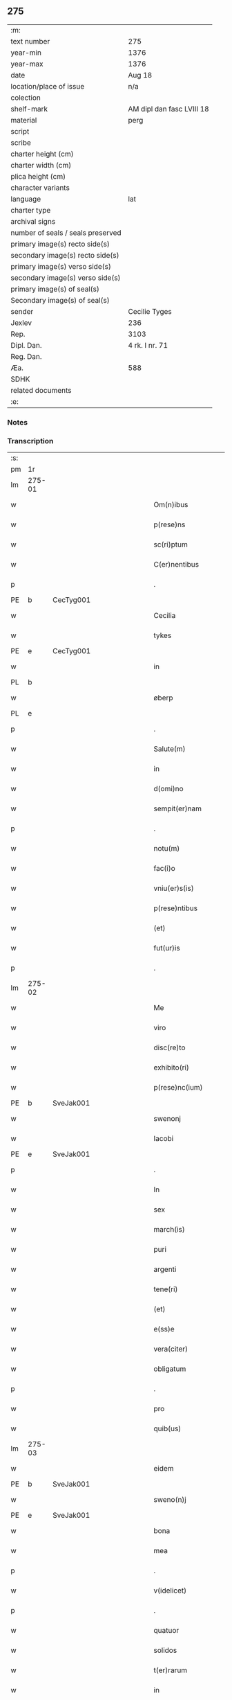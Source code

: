 ** 275

| :m:                               |                           |
| text number                       | 275                       |
| year-min                          | 1376                      |
| year-max                          | 1376                      |
| date                              | Aug 18                    |
| location/place of issue           | n/a                       |
| colection                         |                           |
| shelf-mark                        | AM dipl dan fasc LVIII 18 |
| material                          | perg                      |
| script                            |                           |
| scribe                            |                           |
| charter height (cm)               |                           |
| charter width (cm)                |                           |
| plica height (cm)                 |                           |
| character variants                |                           |
| language                          | lat                       |
| charter type                      |                           |
| archival signs                    |                           |
| number of seals / seals preserved |                           |
| primary image(s) recto side(s)    |                           |
| secondary image(s) recto side(s)  |                           |
| primary image(s) verso side(s)    |                           |
| secondary image(s) verso side(s)  |                           |
| primary image(s) of seal(s)       |                           |
| Secondary image(s) of seal(s)     |                           |
| sender                            | Cecilie Tyges             |
| Jexlev                            | 236                       |
| Rep.                              | 3103                      |
| Dipl. Dan.                        | 4 rk. I nr. 71            |
| Reg. Dan.                         |                           |
| Æa.                               | 588                       |
| SDHK                              |                           |
| related documents                 |                           |
| :e:                               |                           |

*** Notes


*** Transcription
| :s: |        |   |             |   |   |                       |                |   |   |   |                                |     |   |   |    |        |
| pm  | 1r     |   |             |   |   |                       |                |   |   |   |                                |     |   |   |    |        |
| lm  | 275-01 |   |             |   |   |                       |                |   |   |   |                                |     |   |   |    |        |
| w   |        |   |             |   |   | Om(n)ibus             | Om̅ıbu         |   |   |   |                                | lat |   |   |    | 275-01 |
| w   |        |   |             |   |   | p(rese)ns             | pn̅            |   |   |   |                                | lat |   |   |    | 275-01 |
| w   |        |   |             |   |   | sc(ri)ptum            | c&pk;ptu     |   |   |   |                                | lat |   |   |    | 275-01 |
| w   |        |   |             |   |   | C(er)nentibus         | Cn&pk;entıbu  |   |   |   |                                | lat |   |   |    | 275-01 |
| p   |        |   |             |   |   | .                     | .              |   |   |   |                                | lat |   |   |    | 275-01 |
| PE  | b      | CecTyg001  |             |   |   |                       |                |   |   |   |                                |     |   |   |    |        |
| w   |        |   |             |   |   | Cecilia               | Cecılı        |   |   |   |                                | lat |   |   |    | 275-01 |
| w   |        |   |             |   |   | tykes                 | tyke          |   |   |   |                                | lat |   |   |    | 275-01 |
| PE  | e      | CecTyg001  |             |   |   |                       |                |   |   |   |                                |     |   |   |    |        |
| w   |        |   |             |   |   | in                    | ın             |   |   |   |                                | lat |   |   |    | 275-01 |
| PL  | b      |   |             |   |   |                       |                |   |   |   |                                |     |   |   |    |        |
| w   |        |   |             |   |   | øberp                 | øberp          |   |   |   |                                | lat |   |   |    | 275-01 |
| PL  | e      |   |             |   |   |                       |                |   |   |   |                                |     |   |   |    |        |
| p   |        |   |             |   |   | .                     | .              |   |   |   |                                | lat |   |   |    | 275-01 |
| w   |        |   |             |   |   | Salute(m)             | Slute̅         |   |   |   |                                | lat |   |   |    | 275-01 |
| w   |        |   |             |   |   | in                    | ın             |   |   |   |                                | lat |   |   |    | 275-01 |
| w   |        |   |             |   |   | d(omi)no              | dn̅o            |   |   |   |                                | lat |   |   |    | 275-01 |
| w   |        |   |             |   |   | sempit(er)nam         | empıt&pk;nam  |   |   |   |                                | lat |   |   |    | 275-01 |
| p   |        |   |             |   |   | .                     | .              |   |   |   |                                | lat |   |   |    | 275-01 |
| w   |        |   |             |   |   | notu(m)               | otu̅           |   |   |   |                                | lat |   |   |    | 275-01 |
| w   |        |   |             |   |   | fac(i)o               | fc̅o           |   |   |   |                                | lat |   |   |    | 275-01 |
| w   |        |   |             |   |   | vniu(er)s(is)         | vnıu͛          |   |   |   |                                | lat |   |   |    | 275-01 |
| w   |        |   |             |   |   | p(rese)ntibus         | pn̅tıbu        |   |   |   |                                | lat |   |   |    | 275-01 |
| w   |        |   |             |   |   | (et)                  |               |   |   |   |                                | lat |   |   |    | 275-01 |
| w   |        |   |             |   |   | fut(ur)is             | futı         |   |   |   |                                | lat |   |   |    | 275-01 |
| p   |        |   |             |   |   | .                     | .              |   |   |   |                                | lat |   |   |    | 275-01 |
| lm  | 275-02 |   |             |   |   |                       |                |   |   |   |                                |     |   |   |    |        |
| w   |        |   |             |   |   | Me                    | Me             |   |   |   |                                | lat |   |   |    | 275-02 |
| w   |        |   |             |   |   | viro                  | viꝛo           |   |   |   |                                | lat |   |   |    | 275-02 |
| w   |        |   |             |   |   | disc(re)to            | dıſc&pk;to     |   |   |   |                                | lat |   |   |    | 275-02 |
| w   |        |   |             |   |   | exhibito(ri)          | exhıbıto      |   |   |   |                                | lat |   |   | =  | 275-02 |
| w   |        |   |             |   |   | p(rese)nc(ium)        | pn̅            |   |   |   |                                | lat |   |   | == | 275-02 |
| PE  | b      | SveJak001  |             |   |   |                       |                |   |   |   |                                |     |   |   |    |        |
| w   |        |   |             |   |   | swenonj               | wenonȷ        |   |   |   |                                | lat |   |   |    | 275-02 |
| w   |        |   |             |   |   | Iacobi                | Icobı         |   |   |   |                                | lat |   |   |    | 275-02 |
| PE  | e      | SveJak001  |             |   |   |                       |                |   |   |   |                                |     |   |   |    |        |
| p   |        |   |             |   |   | .                     | .              |   |   |   |                                | lat |   |   |    | 275-02 |
| w   |        |   |             |   |   | In                    | In             |   |   |   |                                | lat |   |   |    | 275-02 |
| w   |        |   |             |   |   | sex                   | ſex            |   |   |   |                                | lat |   |   |    | 275-02 |
| w   |        |   |             |   |   | march(is)             | mꝛch̅          |   |   |   |                                | lat |   |   |    | 275-02 |
| w   |        |   |             |   |   | puri                  | puꝛı           |   |   |   |                                | lat |   |   |    | 275-02 |
| w   |        |   |             |   |   | argenti               | ꝛgentı        |   |   |   |                                | lat |   |   |    | 275-02 |
| w   |        |   |             |   |   | tene(ri)              | tene          |   |   |   |                                | lat |   |   |    | 275-02 |
| w   |        |   |             |   |   | (et)                  |               |   |   |   |                                | lat |   |   |    | 275-02 |
| w   |        |   |             |   |   | e(ss)e                | e̅e             |   |   |   |                                | lat |   |   |    | 275-02 |
| w   |        |   |             |   |   | vera(citer)           | veꝛ.ͨ         |   |   |   |                                | lat |   |   |    | 275-02 |
| w   |        |   |             |   |   | obligatum             | oblıgatu      |   |   |   |                                | lat |   |   |    | 275-02 |
| p   |        |   |             |   |   | .                     | .              |   |   |   |                                | lat |   |   |    | 275-02 |
| w   |        |   |             |   |   | pro                   | pro            |   |   |   |                                | lat |   |   |    | 275-02 |
| w   |        |   |             |   |   | quib(us)              | quıbꝫ          |   |   |   |                                | lat |   |   |    | 275-02 |
| lm  | 275-03 |   |             |   |   |                       |                |   |   |   |                                |     |   |   |    |        |
| w   |        |   |             |   |   | eidem                 | eıde          |   |   |   |                                | lat |   |   |    | 275-03 |
| PE  | b      | SveJak001  |             |   |   |                       |                |   |   |   |                                |     |   |   |    |        |
| w   |        |   |             |   |   | sweno(n)j             | weno̅ȷ         |   |   |   |                                | lat |   |   |    | 275-03 |
| PE  | e      | SveJak001  |             |   |   |                       |                |   |   |   |                                |     |   |   |    |        |
| w   |        |   |             |   |   | bona                  | bona           |   |   |   |                                | lat |   |   |    | 275-03 |
| w   |        |   |             |   |   | mea                   | mea            |   |   |   |                                | lat |   |   |    | 275-03 |
| p   |        |   |             |   |   | .                     | .              |   |   |   |                                | lat |   |   |    | 275-03 |
| w   |        |   |             |   |   | v(idelicet)           | vꝫ             |   |   |   |                                | lat |   |   |    | 275-03 |
| p   |        |   |             |   |   | .                     | .              |   |   |   |                                | lat |   |   |    | 275-03 |
| w   |        |   |             |   |   | quatuor               | quatuoꝛ        |   |   |   |                                | lat |   |   |    | 275-03 |
| w   |        |   |             |   |   | solidos               | ſolıdo        |   |   |   |                                | lat |   |   |    | 275-03 |
| w   |        |   |             |   |   | t(er)rarum            | traꝛu        |   |   |   |                                | lat |   |   |    | 275-03 |
| w   |        |   |             |   |   | in                    | ın             |   |   |   |                                | lat |   |   |    | 275-03 |
| w   |        |   |             |   |   | censu                 | cenſu          |   |   |   |                                | lat |   |   |    | 275-03 |
| w   |        |   |             |   |   | in                    | ın             |   |   |   |                                | lat |   |   |    | 275-03 |
| PL  | b      |   |             |   |   |                       |                |   |   |   |                                |     |   |   |    |        |
| w   |        |   |             |   |   | Reynstorp             | Reynﬅoꝛp       |   |   |   |                                | lat |   |   |    | 275-03 |
| PL  | e      |   |             |   |   |                       |                |   |   |   |                                |     |   |   |    |        |
| w   |        |   |             |   |   | p(ar)rochia           | p̲ꝛochı        |   |   |   |                                | lat |   |   |    | 275-03 |
| PL  | b      |   |             |   |   |                       |                |   |   |   |                                |     |   |   |    |        |
| w   |        |   |             |   |   | gu(n)nerslef          | gu̅nerſlef      |   |   |   |                                | lat |   |   |    | 275-03 |
| PL  | e      |   |             |   |   |                       |                |   |   |   |                                |     |   |   |    |        |
| PL  | b      |   |             |   |   |                       |                |   |   |   |                                |     |   |   |    |        |
| w   |        |   |             |   |   | flakkebyergsh(æ)r(æt) | flakkebyergſhꝝ |   |   |   |                                | lat |   |   |    | 275-03 |
| PL  | e      |   |             |   |   |                       |                |   |   |   |                                |     |   |   |    |        |
| lm  | 275-04 |   |             |   |   |                       |                |   |   |   |                                |     |   |   |    |        |
| w   |        |   |             |   |   | sita                  | ſıt           |   |   |   |                                | lat |   |   |    | 275-04 |
| w   |        |   |             |   |   | ipignero              | ıpıgnero       |   |   |   |                                | lat |   |   |    | 275-04 |
| w   |        |   |             |   |   | p(er)                 | p̲              |   |   |   |                                | lat |   |   |    | 275-04 |
| w   |        |   |             |   |   | p(rese)ntes           | pn̅te          |   |   |   |                                | lat |   |   |    | 275-04 |
| p   |        |   |             |   |   | .                     | .              |   |   |   |                                | lat |   |   |    | 275-04 |
| w   |        |   |             |   |   | die                   | dıe            |   |   |   |                                | lat |   |   |    | 275-04 |
| w   |        |   |             |   |   | b(ea)ti               | bt̅ı            |   |   |   |                                | lat |   |   |    | 275-04 |
| w   |        |   |             |   |   | michael(is)           | michael̅        |   |   |   |                                | lat |   |   |    | 275-04 |
| w   |        |   |             |   |   | p(ro)xi(me)           | ꝓxıͤ            |   |   |   |                                | lat |   |   |    | 275-04 |
| w   |        |   |             |   |   | affut(ur)o            | ﬀutᷣo          |   |   |   |                                | lat |   |   |    | 275-04 |
| p   |        |   |             |   |   | .                     | .              |   |   |   |                                | lat |   |   |    | 275-04 |
| w   |        |   |             |   |   | p(er)                 | p̲              |   |   |   |                                | lat |   |   |    | 275-04 |
| w   |        |   |             |   |   | me                    | me             |   |   |   |                                | lat |   |   |    | 275-04 |
| w   |        |   |             |   |   | v(e)l                 | vl̅             |   |   |   |                                | lat |   |   |    | 275-04 |
| w   |        |   |             |   |   | meos                  | meo           |   |   |   |                                | lat |   |   |    | 275-04 |
| w   |        |   |             |   |   | heredes               | heꝛede        |   |   |   |                                | lat |   |   |    | 275-04 |
| p   |        |   |             |   |   | .                     | .              |   |   |   |                                | lat |   |   |    | 275-04 |
| w   |        |   |             |   |   | ab                    | b             |   |   |   |                                | lat |   |   |    | 275-04 |
| w   |        |   |             |   |   | ip(s)o                | ıp̅o            |   |   |   |                                | lat |   |   |    | 275-04 |
| w   |        |   |             |   |   | v(e)l                 | vl̅             |   |   |   |                                | lat |   |   |    | 275-04 |
| w   |        |   |             |   |   | suis                  | ſui           |   |   |   |                                | lat |   |   |    | 275-04 |
| w   |        |   |             |   |   | he(re)dib(us)         | he&pk;dıbꝫ     |   |   |   |                                | lat |   |   |    | 275-04 |
| lm  | 275-05 |   |             |   |   |                       |                |   |   |   |                                |     |   |   |    |        |
| w   |        |   |             |   |   | pro                   | pro            |   |   |   |                                | lat |   |   |    | 275-05 |
| w   |        |   |             |   |   | p(re)sc(ri)pta        | p̅ſc&pk;pta     |   |   |   |                                | lat |   |   |    | 275-05 |
| w   |        |   |             |   |   | su(m)ma               | ſu̅ma           |   |   |   |                                | lat |   |   |    | 275-05 |
| w   |        |   |             |   |   | pecu(n)ie             | pecu̅ie         |   |   |   |                                | lat |   |   |    | 275-05 |
| w   |        |   |             |   |   | argentea              | rgente       |   |   |   |                                | lat |   |   |    | 275-05 |
| p   |        |   |             |   |   | .                     | .              |   |   |   |                                | lat |   |   |    | 275-05 |
| w   |        |   |             |   |   | sine                  | ine           |   |   |   |                                | lat |   |   |    | 275-05 |
| w   |        |   |             |   |   | dubio                 | dubıo          |   |   |   |                                | lat |   |   |    | 275-05 |
| w   |        |   |             |   |   | Redim(en)da           | Redım̅d        |   |   |   |                                | lat |   |   |    | 275-05 |
| p   |        |   |             |   |   | .                     | .              |   |   |   |                                | lat |   |   |    | 275-05 |
| w   |        |   |             |   |   | Tali                  | Tlı           |   |   |   |                                | lat |   |   |    | 275-05 |
| w   |        |   |             |   |   | (con)dic(i)one        | ꝯdıc̅one        |   |   |   |                                | lat |   |   |    | 275-05 |
| w   |        |   |             |   |   | q(uod)                | ꝙ              |   |   |   |                                | lat |   |   |    | 275-05 |
| w   |        |   |             |   |   | si                    | ſı             |   |   |   |                                | lat |   |   |    | 275-05 |
| w   |        |   |             |   |   | t(er)mi(n)o           | t&pk;mi̅o       |   |   |   |                                | lat |   |   |    | 275-05 |
| w   |        |   |             |   |   | p(re)fixo             | p̅fıxo          |   |   |   |                                | lat |   |   |    | 275-05 |
| w   |        |   |             |   |   | defec(er)o            | defec&pk;o     |   |   |   |                                | lat |   |   |    | 275-05 |
| w   |        |   |             |   |   | jn                    | ȷn             |   |   |   |                                | lat |   |   |    | 275-05 |
| w   |        |   |             |   |   | soluendo              | ſoluendo       |   |   |   |                                | lat |   |   |    | 275-05 |
| p   |        |   |             |   |   | .                     | .              |   |   |   |                                | lat |   |   |    | 275-05 |
| lm  | 275-06 |   |             |   |   |                       |                |   |   |   |                                |     |   |   |    |        |
| w   |        |   |             |   |   | Extu(n)c              | xtu̅c          |   |   |   |                                | lat |   |   |    | 275-06 |
| w   |        |   |             |   |   | jdem                  | ȷde           |   |   |   |                                | lat |   |   |    | 275-06 |
| PE  | b      | SveJak001  |             |   |   |                       |                |   |   |   |                                |     |   |   |    |        |
| w   |        |   |             |   |   | sweno                 | weno          |   |   |   |                                | lat |   |   |    | 275-06 |
| PE  | e      | SveJak001  |             |   |   |                       |                |   |   |   |                                |     |   |   |    |        |
| w   |        |   |             |   |   | fructus               | fructu        |   |   |   |                                | lat |   |   |    | 275-06 |
| w   |        |   |             |   |   | (et)                  |               |   |   |   |                                | lat |   |   |    | 275-06 |
| w   |        |   |             |   |   | Redditus              | Reddıtu       |   |   |   |                                | lat |   |   |    | 275-06 |
| w   |        |   |             |   |   | eoru(n)dem            | eoꝛu̅de        |   |   |   |                                | lat |   |   |    | 275-06 |
| w   |        |   |             |   |   | bonor(m)              | bonoꝛͫ          |   |   |   |                                | lat |   |   |    | 275-06 |
| w   |        |   |             |   |   | sine                  | ine           |   |   |   |                                | lat |   |   |    | 275-06 |
| w   |        |   |             |   |   | defalcac(i)one        | defalcac̅one    |   |   |   |                                | lat |   |   |    | 275-06 |
| w   |        |   |             |   |   | debiti                | debıtı         |   |   |   |                                | lat |   |   |    | 275-06 |
| w   |        |   |             |   |   | capital(is)           | capıtal̅        |   |   |   |                                | lat |   |   |    | 275-06 |
| p   |        |   |             |   |   | .                     | .              |   |   |   |                                | lat |   |   |    | 275-06 |
| w   |        |   |             |   |   | donec                 | donec          |   |   |   |                                | lat |   |   |    | 275-06 |
| w   |        |   |             |   |   | ab                    | b             |   |   |   |                                | lat |   |   |    | 275-06 |
| w   |        |   |             |   |   | ip(s)o                | ıp̅o            |   |   |   |                                | lat |   |   |    | 275-06 |
| p   |        |   |             |   |   | .                     | .              |   |   |   |                                | lat |   |   |    | 275-06 |
| w   |        |   |             |   |   | v(e)l                 | vl̅             |   |   |   |                                | lat |   |   |    | 275-06 |
| w   |        |   |             |   |   | suis                  | ſui           |   |   |   |                                | lat |   |   |    | 275-06 |
| lm  | 275-07 |   |             |   |   |                       |                |   |   |   |                                |     |   |   |    |        |
| w   |        |   |             |   |   | heredibus             | heꝛedıbu      |   |   |   |                                | lat |   |   |    | 275-07 |
| w   |        |   |             |   |   | p(er)                 | p̲              |   |   |   |                                | lat |   |   |    | 275-07 |
| w   |        |   |             |   |   | me                    | me             |   |   |   |                                | lat |   |   |    | 275-07 |
| w   |        |   |             |   |   | v(e)l                 | vl̅             |   |   |   |                                | lat |   |   |    | 275-07 |
| w   |        |   |             |   |   | meos                  | meo           |   |   |   |                                | lat |   |   |    | 275-07 |
| w   |        |   |             |   |   | heredes               | herede        |   |   |   |                                | lat |   |   |    | 275-07 |
| w   |        |   |             |   |   | legal(ite)r           | legal̅r         |   |   |   |                                | lat |   |   |    | 275-07 |
| w   |        |   |             |   |   | vt                    | vt             |   |   |   |                                | lat |   |   |    | 275-07 |
| w   |        |   |             |   |   | p(re)mitti(tur)       | p̅mıttı᷑         |   |   |   |                                | lat |   |   |    | 275-07 |
| p   |        |   |             |   |   | .                     | .              |   |   |   |                                | lat |   |   |    | 275-07 |
| w   |        |   |             |   |   | Redima(ntur)          | Redıma̅᷑         |   |   |   |                                | lat |   |   |    | 275-07 |
| w   |        |   |             |   |   | In                    | In             |   |   |   |                                | lat |   |   |    | 275-07 |
| w   |        |   |             |   |   | cui(us)               | cuı᷒            |   |   |   |                                | lat |   |   |    | 275-07 |
| w   |        |   |             |   |   | Rei                   | Reı            |   |   |   |                                | lat |   |   |    | 275-07 |
| w   |        |   |             |   |   | testimo(n)i(u)m       | teﬅımo̅ı       |   |   |   |                                | lat |   |   |    | 275-07 |
| p   |        |   |             |   |   | .                     | .              |   |   |   |                                | lat |   |   |    | 275-07 |
| w   |        |   |             |   |   | sigillu(m)            | ıgıllu̅        |   |   |   |                                | lat |   |   |    | 275-07 |
| w   |        |   |             |   |   | meu(m)                | meu̅            |   |   |   |                                | lat |   |   |    | 275-07 |
| p   |        |   |             |   |   | .                     | .              |   |   |   |                                | lat |   |   |    | 275-07 |
| w   |        |   |             |   |   | vna                   | vn            |   |   |   |                                | lat |   |   |    | 275-07 |
| lm  | 275-08 |   |             |   |   |                       |                |   |   |   |                                |     |   |   |    |        |
| w   |        |   |             |   |   | cum                   | cu            |   |   |   |                                | lat |   |   |    | 275-08 |
| w   |        |   |             |   |   | sigill(is)            | ıgıll̅         |   |   |   |                                | lat |   |   |    | 275-08 |
| w   |        |   |             |   |   | viror(m)              | vıroꝛͫ          |   |   |   |                                | lat |   |   |    | 275-08 |
| w   |        |   |             |   |   | disc(re)tor(um)       | dıſc&pk;toꝛͫ    |   |   |   |                                | lat |   |   |    | 275-08 |
| p   |        |   |             |   |   | .                     | .              |   |   |   |                                | lat |   |   |    | 275-08 |
| w   |        |   |             |   |   | v(idelicet)           | vꝫ             |   |   |   |                                | lat |   |   |    | 275-08 |
| p   |        |   |             |   |   | .                     | .              |   |   |   |                                | lat |   |   |    | 275-08 |
| PE  | b      | PedKra001  |             |   |   |                       |                |   |   |   |                                |     |   |   |    |        |
| su  | X      |   | restoration |   |   |                       |                |   |   |   |                                |     |   |   |    |        |
| w   |        |   |             |   |   | pe[t](ri)             | pe[t]         |   |   |   |                                | lat |   |   |    | 275-08 |
| w   |        |   |             |   |   | kraak                 | kraak          |   |   |   |                                | lat |   |   |    | 275-08 |
| PE  | e      | PedKra001  |             |   |   |                       |                |   |   |   |                                |     |   |   |    |        |
| w   |        |   |             |   |   | (et)                  |               |   |   |   |                                | lat |   |   |    | 275-08 |
| PE  | b      | JenKåd001  |             |   |   |                       |                |   |   |   |                                |     |   |   |    |        |
| su  | x      |   | restoration |   |   |                       |                |   |   |   |                                |     |   |   |    |        |
| w   |        |   |             |   |   | I[o]ha(n)nis          | I[o]ha̅nı      |   |   |   |                                | lat |   |   |    | 275-08 |
| w   |        |   |             |   |   | kaat                  | kaat           |   |   |   |                                | lat |   |   |    | 275-08 |
| PE  | e      | JenKåd001  |             |   |   |                       |                |   |   |   |                                |     |   |   |    |        |
| w   |        |   |             |   |   | p(rese)ntibus         | pn̅tıbu        |   |   |   |                                | lat |   |   |    | 275-08 |
| w   |        |   |             |   |   | (est)                 | ℥              |   |   |   |                                | lat |   |   |    | 275-08 |
| w   |        |   |             |   |   | appe(n)sum            | e̅ſu         |   |   |   |                                | lat |   |   |    | 275-08 |
| p   |        |   |             |   |   | .                     | .              |   |   |   |                                | lat |   |   |    | 275-08 |
| w   |        |   |             |   |   | Datu(m)               | Datu̅           |   |   |   |                                | lat |   |   |    | 275-08 |
| w   |        |   |             |   |   | anno                  | nno           |   |   |   |                                | lat |   |   |    | 275-08 |
| w   |        |   |             |   |   | d(omi)ni              | dn̅ı            |   |   |   |                                | lat |   |   |    | 275-08 |
| n   |        |   |             |   |   | M                     |               |   |   |   |                                | lat |   |   |    | 275-08 |
| p   |        |   |             |   |   | .                     | .              |   |   |   |                                | lat |   |   |    | 275-08 |
| lm  | 275-09 |   |             |   |   |                       |                |   |   |   |                                |     |   |   |    |        |
| n   |        |   |             |   |   | ccc                   | ccc            |   |   |   |                                | lat |   |   |    | 275-09 |
| p   |        |   |             |   |   | .                     | .              |   |   |   |                                | lat |   |   |    | 275-09 |
| n   |        |   |             |   |   | lxx                   | lxx            |   |   |   |                                |     |   |   |    |        |
| w   |        |   |             |   |   | sexto                 | ſexto          |   |   |   |                                | lat |   |   |    | 275-09 |
| w   |        |   |             |   |   | feria                 | ferı          |   |   |   |                                | lat |   |   |    | 275-09 |
| w   |        |   |             |   |   | s(e)c(un)da           | scd̅a           |   |   |   |                                | lat |   |   |    | 275-09 |
| w   |        |   |             |   |   | inf(ra)               | inf           |   |   |   |                                | lat |   |   |    | 275-09 |
| w   |        |   |             |   |   | octauam               | octaua        |   |   |   |                                | lat |   |   |    | 275-09 |
| w   |        |   |             |   |   | assu(m)pc(i)o(n)is    | u̅pcoı       |   |   |   |                                | lat |   |   |    | 275-09 |
| w   |        |   |             |   |   | b(ea)te               | bt̅e            |   |   |   |                                | lat |   |   |    | 275-09 |
| w   |        |   |             |   |   | v(ir)g(inis)          | v&pk;gꝭ        |   |   |   |                                | lat |   |   |    | 275-09 |
| :e: |        |   |             |   |   |                       |                |   |   |   |                                |     |   |   |    |        |
